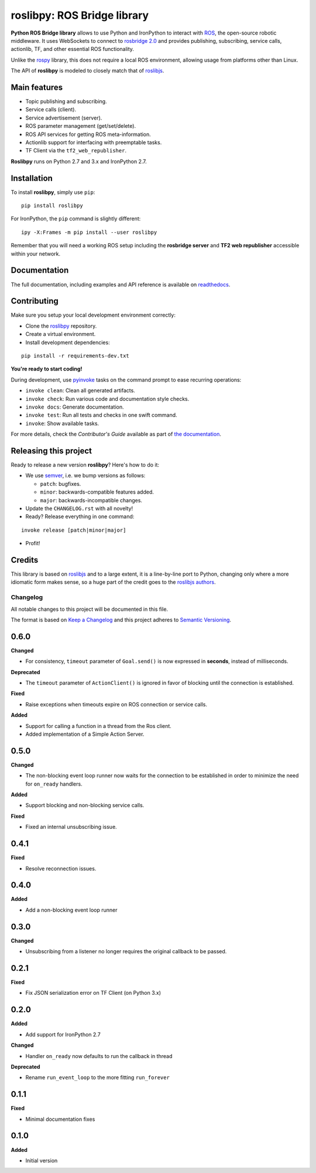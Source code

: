 ============================
roslibpy: ROS Bridge library
============================



**Python ROS Bridge library** allows to use Python and IronPython to interact
with `ROS <http://www.ros.org>`_, the open-source robotic middleware.
It uses WebSockets to connect to
`rosbridge 2.0 <http://wiki.ros.org/rosbridge_suite>`_ and provides publishing,
subscribing, service calls, actionlib, TF, and other essential ROS functionality.

Unlike the `rospy <http://wiki.ros.org/rospy>`_ library, this does not require a
local ROS environment, allowing usage from platforms other than Linux.

The API of **roslibpy** is modeled to closely match that of `roslibjs`_.


Main features
-------------

* Topic publishing and subscribing.
* Service calls (client).
* Service advertisement (server).
* ROS parameter management (get/set/delete).
* ROS API services for getting ROS meta-information.
* Actionlib support for interfacing with preemptable tasks.
* TF Client via the ``tf2_web_republisher``.

**Roslibpy** runs on Python 2.7 and 3.x and IronPython 2.7.


Installation
------------

To install **roslibpy**, simply use ``pip``::

    pip install roslibpy

For IronPython, the ``pip`` command is slightly different::

    ipy -X:Frames -m pip install --user roslibpy

Remember that you will need a working ROS setup including the
**rosbridge server** and **TF2 web republisher** accessible within your network.


Documentation
-------------

The full documentation, including examples and API reference
is available on `readthedocs <https://roslibpy.readthedocs.io/>`_.


Contributing
------------

Make sure you setup your local development environment correctly:

* Clone the `roslibpy <https://github.com/gramaziokohler/roslibpy>`_ repository.
* Create a virtual environment.
* Install development dependencies:

::

    pip install -r requirements-dev.txt

**You're ready to start coding!**

During development, use `pyinvoke <http://docs.pyinvoke.org/>`_ tasks on the
command prompt to ease recurring operations:

* ``invoke clean``: Clean all generated artifacts.
* ``invoke check``: Run various code and documentation style checks.
* ``invoke docs``: Generate documentation.
* ``invoke test``: Run all tests and checks in one swift command.
* ``invoke``: Show available tasks.

For more details, check the *Contributor's Guide* available as part of `the documentation <https://roslibpy.readthedocs.io/>`_.


Releasing this project
----------------------

Ready to release a new version **roslibpy**? Here's how to do it:

* We use `semver <http://semver.org/>`_, i.e. we bump versions as follows:

  * ``patch``: bugfixes.
  * ``minor``: backwards-compatible features added.
  * ``major``: backwards-incompatible changes.

* Update the ``CHANGELOG.rst`` with all novelty!
* Ready? Release everything in one command:

::

    invoke release [patch|minor|major]

* Profit!


Credits
-------

This library is based on `roslibjs`_ and to a
large extent, it is a line-by-line port to Python, changing only where a more
idiomatic form makes sense, so a huge part of the credit goes to the
`roslibjs authors <https://github.com/RobotWebTools/roslibjs/blob/develop/AUTHORS.md>`_.

.. _roslibjs: http://wiki.ros.org/roslibjs


Changelog
=========

All notable changes to this project will be documented in this file.

The format is based on `Keep a Changelog <http://keepachangelog.com/en/1.0.0/>`_
and this project adheres to `Semantic Versioning <http://semver.org/spec/v2.0.0.html>`_.

0.6.0
----------

**Changed**

* For consistency, ``timeout`` parameter of ``Goal.send()`` is now expressed in **seconds**, instead of milliseconds.

**Deprecated**

* The ``timeout`` parameter of ``ActionClient()`` is ignored in favor of blocking until the connection is established.

**Fixed**

* Raise exceptions when timeouts expire on ROS connection or service calls.

**Added**

* Support for calling a function in a thread from the Ros client.
* Added implementation of a Simple Action Server.

0.5.0
----------

**Changed**

* The non-blocking event loop runner now waits for the connection to be established in order to minimize the need for ``on_ready`` handlers.

**Added**

* Support blocking and non-blocking service calls.

**Fixed**

* Fixed an internal unsubscribing issue.

0.4.1
----------

**Fixed**

* Resolve reconnection issues.

0.4.0
----------

**Added**

* Add a non-blocking event loop runner

0.3.0
----------

**Changed**

* Unsubscribing from a listener no longer requires the original callback to be passed.

0.2.1
----------

**Fixed**

* Fix JSON serialization error on TF Client (on Python 3.x)

0.2.0
----------

**Added**

* Add support for IronPython 2.7

**Changed**

* Handler ``on_ready`` now defaults to run the callback in thread

**Deprecated**

* Rename ``run_event_loop`` to the more fitting ``run_forever``

0.1.1
----------

**Fixed**

* Minimal documentation fixes

0.1.0
----------

**Added**

* Initial version


